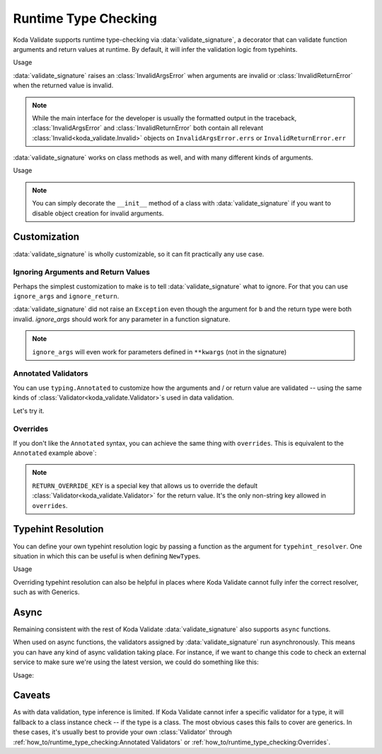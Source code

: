 Runtime Type Checking
=====================

.. module:: koda_validate.signature
    :noindex:

Koda Validate supports runtime type-checking via :data:`validate_signature`, a decorator
that can validate function arguments and return values at
runtime. By default, it will infer the validation logic from typehints.

.. testcode:: basic

    from koda_validate.signature import validate_signature

    @validate_signature
    def add(x: int, y: int) -> int:
        return x + y

Usage

.. doctest:: basic

    >>> add(1,2)
    3

    >>> add("not", "ints")  # bad types
    Traceback (most recent call last):
    ...
    koda_validate.signature.InvalidArgsError:
    Invalid Argument Values
    -----------------------
    x='not'
        expected <class 'int'>
    y='ints'
        expected <class 'int'>

:data:`validate_signature` raises an :class:`InvalidArgsError` when arguments
are invalid or :class:`InvalidReturnError` when the returned value is invalid.

.. note::

    While the main interface for the developer is usually the formatted output in the traceback,
    :class:`InvalidArgsError` and :class:`InvalidReturnError` both contain all relevant
    :class:`Invalid<koda_validate.Invalid>` objects on ``InvalidArgsError.errs`` or
    ``InvalidReturnError.err``


:data:`validate_signature` works on class methods as well, and with many different kinds of arguments.

.. testcode:: object

    from koda_validate.signature import *

    class Obj:
        @validate_signature
        def some_method(self, a: int, *, b: int = 5) -> int:
            return a + b


Usage

.. doctest:: object

    >>> Obj().some_method(1, b=2)
    3
    >>> Obj().some_method("oops", b=3)
    Traceback (most recent call last):
    ...
    koda_validate.signature.InvalidArgsError:
    Invalid Argument Values
    -----------------------
    a='oops'
        expected <class 'int'>

.. note::

    You can simply decorate the ``__init__`` method of a class with :data:`validate_signature`
    if you want to disable object creation for invalid arguments.



Customization
-------------
:data:`validate_signature` is wholly customizable, so it can fit practically any use case.


Ignoring Arguments and Return Values
^^^^^^^^^^^^^^^^^^^^^^^^^^^^^^^^^^^^
Perhaps the simplest customization to
make is to tell :data:`validate_signature` what to ignore. For that you can use ``ignore_args`` and
``ignore_return``.

.. testcode:: ignore

    from koda_validate.signature import *

    @validate_signature(ignore_args={"b"}, ignore_return=True)
    def add_float_to_int(a: int, b: float) -> float:
        return a + b

    assert add_float_to_int(1, 2) == 3

:data:`validate_signature` did not raise an ``Exception`` even though
the argument for ``b`` and the return type were both invalid. `ignore_args` should
work for any parameter in a function signature.

.. note::
    ``ignore_args`` will even work for parameters defined in ``**kwargs`` (not in the signature)

    .. testcode:: ignore2

        from koda_validate.signature import validate_signature

        @validate_signature(ignore_args={"violets"})
        def some_func(**descriptions: str) -> None:
            return None

        # didn't raise even though violets is not a string
        assert some_func(roses="red", violets=2) is None

Annotated Validators
^^^^^^^^^^^^^^^^^^^^
You can use ``typing.Annotated`` to customize how the arguments and / or return value are
validated -- using the same kinds of :class:`Validator<koda_validate.Validator>`\s used in data validation.

.. testcode:: annotated

    from koda_validate import StringValidator, MinLength, MaxLength
    from koda_validate.signature import validate_signature
    from typing import Annotated

    @validate_signature
    def reverse_name(
        name: Annotated[str, StringValidator(MinLength(1), MaxLength(20))]
    ) -> Annotated[str, StringValidator(MinLength(1), MaxLength(20))]:
        return name[::-1]

Let's try it.


.. doctest:: annotated

    >>> reverse_name("Jen")  # a valid name
    'neJ'

    >>> reverse_name("")  # too short
    Traceback (most recent call last):
    ...
    koda_validate.signature.InvalidArgsError:
    Invalid Argument Values
    -----------------------
    name=''
        PredicateErrs
            MinLength(length=1)

    >>> reverse_name("areallylongnametohave")  # too long
    Traceback (most recent call last):
    ...
    koda_validate.signature.InvalidArgsError:
    Invalid Argument Values
    -----------------------
    name='areallylongnametohave'
        PredicateErrs
            MaxLength(length=20)

Overrides
^^^^^^^^^
If you don't like the ``Annotated`` syntax, you can achieve
the same thing with ``overrides``. This is equivalent to the ``Annotated`` example above`:

.. testcode:: overrides

    from koda_validate import StringValidator, MinLength, MaxLength
    from koda_validate.signature import validate_signature, RETURN_OVERRIDE_KEY

    @validate_signature(overrides={
        "name": StringValidator(MinLength(1), MaxLength(20)),
        RETURN_OVERRIDE_KEY: StringValidator(MinLength(1), MaxLength(20))
    })
    def reverse_name(name: str) -> str:
        return name[::-1]

.. note::

    ``RETURN_OVERRIDE_KEY`` is a special key that allows us to override the default
    :class:`Validator<koda_validate.Validator>` for the return value. It's the only
    non-string key allowed in ``overrides``.

Typehint Resolution
-------------------

You can define your own typehint resolution logic by passing a function as the argument
for ``typehint_resolver``. One situation in which this can be useful is when defining ``NewType``\s.

.. testcode:: resolver

    from typing import NewType, Any
    from koda_validate import Validator, StringValidator, EmailPredicate
    from koda_validate.signature import validate_signature, resolve_signature_typehint_default

    Email = NewType('Email', str)

    def custom_resolve_typehint(annotation: Any) -> Validator[Any]:
        if annotation is Email:
            return StringValidator(EmailPredicate())
        else:
            return resolve_signature_typehint_default(annotation)

    @validate_signature(typehint_resolver=custom_resolve_typehint)
    def message_someone(email: Email, message: str) -> str:
        # send the message
        return f"sent {message} to {email}"

Usage

.. doctest:: resolver

    >>> message_someone(Email("abc@example.com"), "hi!")
    'sent hi! to abc@example.com'

    >>> message_someone(Email("abc"), "hello!")
    Traceback (most recent call last):
    ...
    koda_validate.signature.InvalidArgsError:
    Invalid Argument Values
    -----------------------
    email='abc'
        PredicateErrs
            EmailPredicate(pattern=re.compile('[a-zA-Z0-9_.+-]+@[a-zA-Z0-9-]+\\.[a-zA-Z0-9-.]+'))


Overriding typehint resolution can also be helpful in places where Koda Validate cannot
fully infer the correct resolver, such as with Generics.

Async
-----

Remaining consistent with the rest of Koda Validate :data:`validate_signature` also
supports ``async`` functions.

.. testcode:: async1

    from koda_validate.signature import *

    @validate_signature
    async def save_data(version: int, data: dict[str, str]) -> None:
        # do some async saving logic
        return None

When used on async functions, the validators assigned by :data:`validate_signature`
run asynchronously. This means you can have any kind of async validation taking place. For instance,
if we want to change this code to check an external service to make sure we're using the latest
version, we could do something like this:


.. testcode:: async2

    from typing import Annotated
    from koda_validate import *
    from koda_validate.signature import *

    class CheckLatestVersion(PredicateAsync[int]):
        async def validate_async(self, val: int) -> bool:
            # should be something like
            # latest_version = await get_latest_version(val)

            # for simplicity, we'll pretend the service returned 5
            latest_version = 5
            return val == latest_version

    @validate_signature
    async def save_data(
        version: Annotated[int,
                           IntValidator(predicates_async=[CheckLatestVersion()])],
        data: dict[str, str]
    ) -> None:
        # do some async saving logic
        return None

Usage:

.. doctest:: async2

    >>> import asyncio
    >>> asyncio.run(save_data(5, {"name": "Bob Loblaw"}))  # returns None
    >>> asyncio.run(save_data(4, {"name": "Bob Loblaw"}))
    Traceback (most recent call last):
    ...
    koda_validate.signature.InvalidArgsError:
    Invalid Argument Values
    -----------------------
    version=4
        PredicateErrs
            <CheckLatestVersion object at 0x1059a2e90>


Caveats
-------

As with data validation, type inference is limited. If Koda Validate cannot
infer a specific validator for a type, it will fallback to a class instance check
-- if the type is a class. The most obvious cases this fails to cover are generics. In these
cases, it's usually best to provide your own :class:`Validator` through
:ref:`how_to/runtime_type_checking:Annotated Validators` or
:ref:`how_to/runtime_type_checking:Overrides`.
